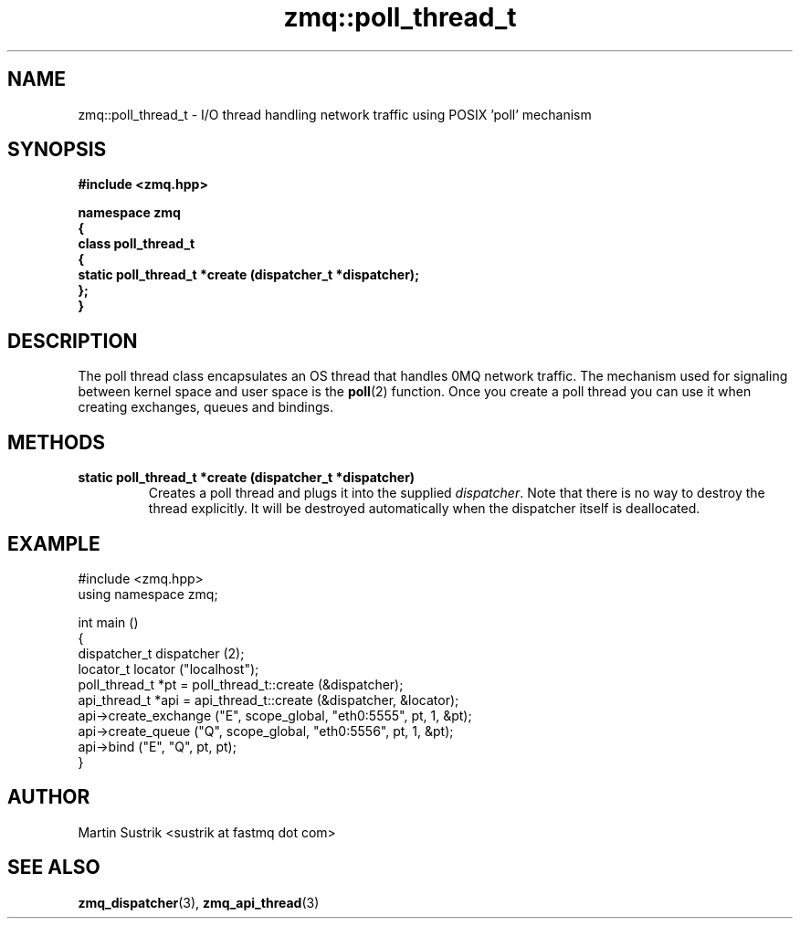 .TH zmq::poll_thread_t 3 "" "(c)2007-2008 FastMQ Inc." "0MQ User Manuals"
.SH NAME
zmq::poll_thread_t \- I/O thread handling network traffic using
POSIX 'poll' mechanism
.SH SYNOPSIS
\fB
.nf
#include <zmq.hpp>

namespace zmq
{
    class poll_thread_t
    {
        static poll_thread_t *create (dispatcher_t *dispatcher);
    };
}
.fi
\fP
.SH DESCRIPTION
The poll thread class encapsulates an OS thread that handles 0MQ network
traffic. The mechanism used for signaling between kernel space and
user space is the
.BR poll (2)
function. Once you create a poll thread you can use it when creating exchanges,
queues and bindings.
.SH METHODS
.IP "\fBstatic poll_thread_t *create (dispatcher_t *dispatcher)\fP"
Creates a poll thread and plugs it into the supplied
.IR dispatcher .
Note that there is no way to destroy the thread explicitly. It will be destroyed
automatically when the dispatcher itself is deallocated.
.SH EXAMPLE
.nf
#include <zmq.hpp>
using namespace zmq;

int main ()
{
    dispatcher_t dispatcher (2);
    locator_t locator ("localhost");
    poll_thread_t *pt = poll_thread_t::create (&dispatcher);
    api_thread_t *api = api_thread_t::create (&dispatcher, &locator);
    api->create_exchange ("E", scope_global, "eth0:5555", pt, 1, &pt);
    api->create_queue ("Q", scope_global, "eth0:5556", pt, 1, &pt);
    api->bind ("E", "Q", pt, pt);
}
.fi
.SH AUTHOR
Martin Sustrik <sustrik at fastmq dot com>
.SH "SEE ALSO"
.BR zmq_dispatcher (3),
.BR zmq_api_thread (3)
